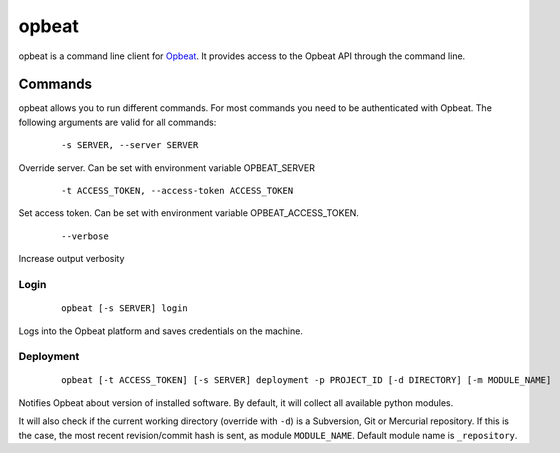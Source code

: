 opbeat
************

opbeat is a command line client for `Opbeat <https://opbeat.com/>`_. It provides
access to the Opbeat API through the command line.


.. image:: https://secure.travis-ci.org/opbeat/opbeatcli.png?branch=master
   :target: http://travis-ci.org/opbeat/opbeatcli


Commands
===============

opbeat allows you to run different commands. For most commands you need to be authenticated
with Opbeat. The following arguments are valid for all commands:

	::
	
	-s SERVER, --server SERVER

Override server. Can be set with environment variable OPBEAT_SERVER

	::
	
	-t ACCESS_TOKEN, --access-token ACCESS_TOKEN

Set access token. Can be set with environment variable OPBEAT_ACCESS_TOKEN.

	::

	 --verbose

Increase output verbosity

Login
-----------

	::
	
		opbeat [-s SERVER] login

Logs into the Opbeat platform and saves credentials on the machine.

Deployment
-------------

	::
		
		opbeat [-t ACCESS_TOKEN] [-s SERVER] deployment -p PROJECT_ID [-d DIRECTORY] [-m MODULE_NAME]

Notifies Opbeat about version of installed software. By default, it will collect all available python modules.

It will also check if the current working directory (override with ``-d``) is a
Subversion, Git or Mercurial repository. If this is the case, the most recent
revision/commit hash is sent, as module ``MODULE_NAME``. Default module name is 
``_repository``.

